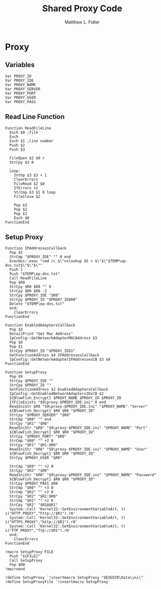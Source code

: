 #+TITLE: Shared Proxy Code
#+AUTHOR: Matthew L. Fidler
#+PROPERTY: tangle emacsproxy.nsh
* Proxy
** Variables
#+BEGIN_SRC nsis
  Var PROXY_ID
  Var PROXY_IDE
  Var PROXY_NAME
  Var PROXY_SERVER
  Var PROXY_PORT
  Var PROXY_USER
  Var PROXY_PASS
#+END_SRC

** Read Line Function 
#+BEGIN_SRC nsis
  Function ReadFileLine
    Exch $0 ;file
    Exch
    Exch $1 ;line number
    Push $2
    Push $3
    
    FileOpen $2 $0 r
    StrCpy $3 0
    
    Loop:
      IntOp $3 $3 + 1
      ClearErrors
      FileRead $2 $0
      IfErrors +2
      StrCmp $3 $1 0 loop
      FileClose $2
      
      Pop $3
      Pop $2
      Pop $1
      Exch $0
  FunctionEnd
#+END_SRC

** Setup Proxy
#+BEGIN_SRC nsis
  Function IPAddressesCallback
    Pop $5
    StrCmp "$PROXY_IDE" "" 0 end
    ExecDos::exec "cmd /c $\"nslookup $5 > $\"$\"$TEMP\ep-dns.txt$\"$\"$\""
    Push 1
    Push "$TEMP\ep-dns.txt"
    Call ReadFileLine
    Pop $R0
    StrCpy $R0 $R0 "" 9
    StrCpy $R0 $R0 -2
    StrCpy $PROXY_IDE "$R0"
    StrCpy $PROXY_ID "$PROXY_ID$R0"
    Delete "$TEMP\ep-dns.txt"
    end:
      ClearErrors
  FunctionEnd
  
  Function EnabledAdaptersCallback
    Pop $3
    DetailPrint "Get Mac Address"
    IpConfig::GetNetworkAdapterMACAddress $3
    Pop $0
    Pop $1
    StrCpy $PROXY_ID "$PROXY_ID$1"
    GetFunctionAddress $4 IPAddressesCallback
    IpConfig::GetNetworkAdapterIPAddressesCB $3 $4
  FunctionEnd
  
  Function SetupProxy
    Pop $9
    StrCpy $PROXY_IDE ""
    StrCpy $PROXY_ID ""
    GetFunctionAddress $2 EnabledAdaptersCallback
    IpConfig::GetEnabledNetworkAdaptersIDsCB $2
    ${BlowFish_Encrypt} $PROXY_NAME $PROXY_ID $PROXY_ID
    IfFileExists "$9\proxy-$PROXY_IDE.ini" 0 end
    ReadIniStr $R0 "$9\proxy-$PROXY_IDE.ini" "$PROXY_NAME" "Server"
    ${BlowFish_Decrypt} $R0 $R0 "$PROXY_ID"
    StrCpy "$PROXY_SERVER" "$R0"
    StrCmp "$R0" "" end
    StrCpy "$R1" "$R0"
    ReadIniStr "$R0" "$9\proxy-$PROXY_IDE.ini" "$PROXY_NAME" "Port"
    ${BlowFish_Decrypt} $R0 $R0 "$PROXY_ID"
    StrCpy "$PROXY_PORT" "$R0"  
    StrCmp "$R0" "" +2 0
    StrCpy "$R1" "$R1:$R0"
    ReadIniStr "$R0" "$9\proxy-$PROXY_IDE.ini" "$PROXY_NAME" "User"
    ${BlowFish_Decrypt} $R0 $R0 "$PROXY_ID"
    StrCpy $PROXY_USER "$R0"
    
    StrCmp "$R0" "" +2 0
    StrCpy "$R2" "$R0"
    ReadIniStr "$R0" "$9\proxy-$PROXY_IDE.ini" "$PROXY_NAME" "Password"
    ${BlowFish_Decrypt} $R0 $R0 "$PROXY_ID"
    StrCpy $PROXY_PASS $R0
    StrCmp "$R0" "" +3 0
    StrCmp "$R2" "" +2 0
    StrCpy "$R2" "$R2:$R0"
    StrCmp "$R2" "" +2 0
    StrCpy "$R1" "$R2@$R1"
    System::Call 'Kernel32::SetEnvironmentVariableA(t, t) i("HTTP_PROXY","http://$R1").r0'
    System::Call 'Kernel32::SetEnvironmentVariableA(t, t) i("HTTPS_PROXY","http://$R1").r0'
    System::Call 'Kernel32::SetEnvironmentVariableA(t, t) i("FTP_PROXY","ftp://$R1").r0'
    end:
      ClearErrors
  FunctionEnd
  
  !macro SetupProxy FILE
    Push "${FILE}"
    Call SetupProxy
    Pop $R0
  !macroend
  
  !define SetupProxy `!insertmacro SetupProxy "$EXEDIR\Data\ini\"`
  !define SetupProxyFile `!insertmacro SetupProxy`
  
#+END_SRC

